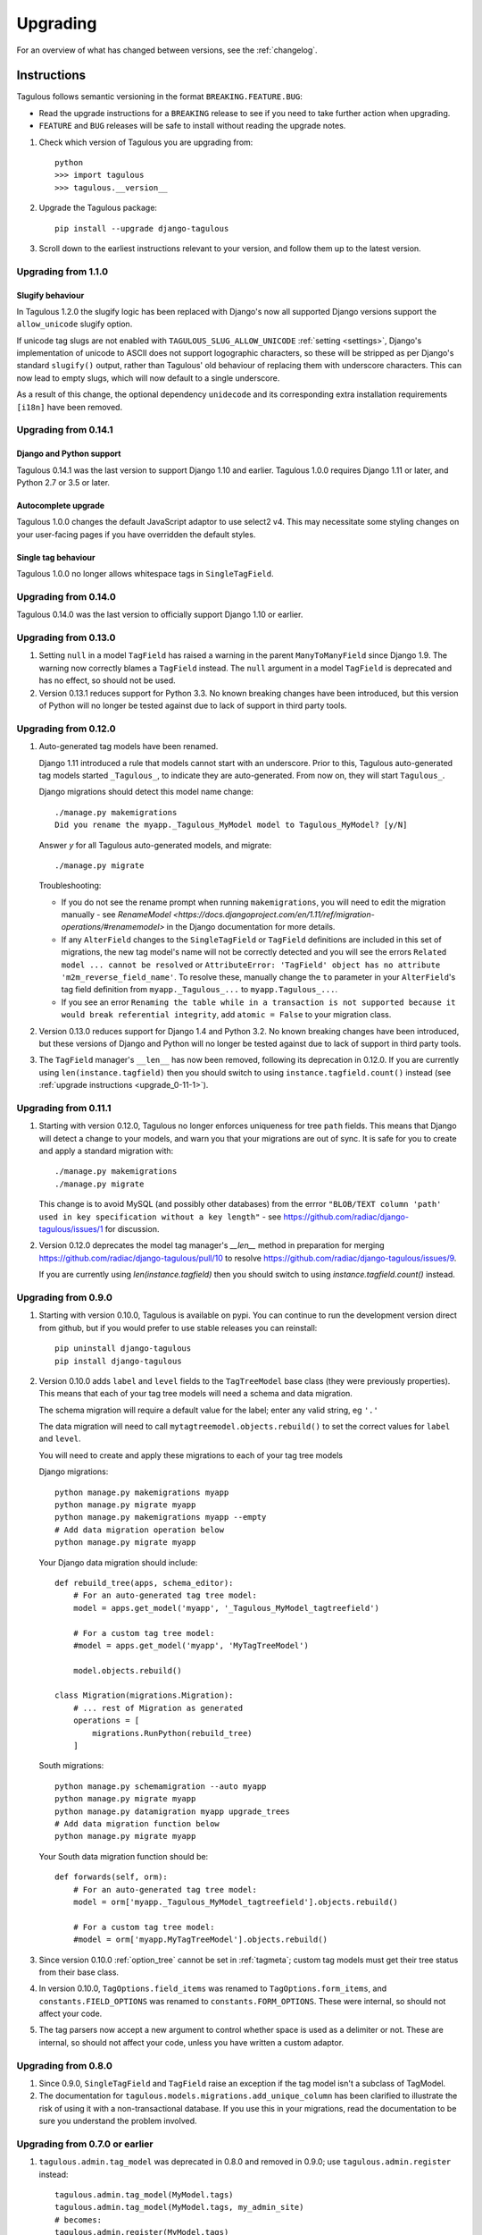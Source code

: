 =========
Upgrading
=========

For an overview of what has changed between versions, see the :ref:`changelog`.


Instructions
============

Tagulous follows semantic versioning in the format ``BREAKING.FEATURE.BUG``:

* Read the upgrade instructions for a ``BREAKING`` release to see if you need to take
  further action when upgrading.
* ``FEATURE`` and ``BUG`` releases will be safe to install without reading the upgrade
  notes.

1. Check which version of Tagulous you are upgrading from::

    python
    >>> import tagulous
    >>> tagulous.__version__

2. Upgrade the Tagulous package::

    pip install --upgrade django-tagulous

3. Scroll down to the earliest instructions relevant to your version, and
   follow them up to the latest version.


.. _upgrade_1-1-0:

Upgrading from 1.1.0
---------------------

Slugify behaviour
~~~~~~~~~~~~~~~~~

In Tagulous 1.2.0 the slugify logic has been replaced with Django's now all supported
Django versions support the ``allow_unicode`` slugify option.

If unicode tag slugs are not enabled with ``TAGULOUS_SLUG_ALLOW_UNICODE``
:ref:`setting <settings>`, Django's implementation of unicode to ASCII does not support
logographic characters, so these will be stripped as per Django's standard ``slugify()``
output, rather than Tagulous' old behaviour of replacing them with underscore
characters. This can now lead to empty slugs, which will now default to a single
underscore.

As a result of this change, the optional dependency ``unidecode`` and its corresponding
extra installation requirements ``[i18n]`` have been removed.


.. _upgrade_0-14-1:

Upgrading from 0.14.1
---------------------

Django and Python support
~~~~~~~~~~~~~~~~~~~~~~~~~

Tagulous 0.14.1 was the last version to support Django 1.10 and earlier.
Tagulous 1.0.0 requires Django 1.11 or later, and Python 2.7 or 3.5 or later.


Autocomplete upgrade
~~~~~~~~~~~~~~~~~~~~

Tagulous 1.0.0 changes the default JavaScript adaptor to use select2 v4. This may
necessitate some styling changes on your user-facing pages if you have overridden the
default styles.


Single tag behaviour
~~~~~~~~~~~~~~~~~~~~

Tagulous 1.0.0 no longer allows whitespace tags in ``SingleTagField``.


.. _upgrade_0-14-0:

Upgrading from 0.14.0
---------------------

Tagulous 0.14.0 was the last version to officially support Django 1.10 or
earlier.


.. _upgrade_0-13-0:

Upgrading from 0.13.0
---------------------

1. Setting ``null`` in a model ``TagField`` has raised a warning in the
   parent ``ManyToManyField`` since Django 1.9. The warning now correctly
   blames a ``TagField`` instead. The ``null`` argument in a model ``TagField``
   is deprecated and has no effect, so should not be used.

2. Version 0.13.1 reduces support for Python 3.3. No known breaking changes
   have been introduced, but this version of Python will no longer be tested
   against due to lack of support in third party tools.


.. _upgrade_0-12-0:

Upgrading from 0.12.0
---------------------

1. Auto-generated tag models have been renamed.

   Django 1.11 introduced a rule that models cannot start with an underscore.
   Prior to this, Tagulous auto-generated tag models started ``_Tagulous_``, to
   indicate they are auto-generated. From now on, they will start
   ``Tagulous_``.

   Django migrations should detect this model name change::

        ./manage.py makemigrations
        Did you rename the myapp._Tagulous_MyModel model to Tagulous_MyModel? [y/N]

   Answer `y` for all Tagulous auto-generated models, and migrate::

        ./manage.py migrate

   Troubleshooting:

   * If you do not see the rename prompt when running ``makemigrations``, you
     will need to edit the migration manually - see
     `RenameModel <https://docs.djangoproject.com/en/1.11/ref/migration-operations/#renamemodel>`
     in the Django documentation for more details.
   * If any ``AlterField`` changes to the ``SingleTagField`` or ``TagField``
     definitions are included in this set of migrations, the new tag model's
     name will not be correctly detected and you will see the errors
     ``Related model ... cannot be resolved`` or ``AttributeError: 'TagField'
     object has no attribute 'm2m_reverse_field_name'``. To resolve these,
     manually change the ``to`` parameter in your ``AlterField``'s tag field definition from ``myapp._Tagulous_...`` to ``myapp.Tagulous_...``.
   * If you see an error ``Renaming the table while in a transaction is not supported
     because it would break referential integrity``, add ``atomic = False`` to your
     migration class.

2. Version 0.13.0 reduces support for Django 1.4 and Python 3.2. No known
   breaking changes have been introduced, but these versions of Django and
   Python will no longer be tested against due to lack of support in third
   party tools.

3. The ``TagField`` manager's ``__len__`` has now been removed, following its
   deprecation in 0.12.0. If you are currently using ``len(instance.tagfield)``
   then you should switch to using ``instance.tagfield.count()`` instead (see
   :ref:`upgrade instructions <upgrade_0-11-1>`).


.. _upgrade_0-11-1:

Upgrading from 0.11.1
---------------------

1. Starting with version 0.12.0, Tagulous no longer enforces uniqueness for
   tree ``path`` fields. This means that Django will detect a change to your
   models, and warn you that your migrations are out of sync. It is safe for
   you to create and apply a standard migration with::

        ./manage.py makemigrations
        ./manage.py migrate

   This change is to avoid MySQL (and possibly other databases) from the errror
   ``"BLOB/TEXT column 'path' used in key specification without a key length"``
   - see https://github.com/radiac/django-tagulous/issues/1 for discussion.

2. Version 0.12.0 deprecates the model tag manager's `__len__` method in
   preparation for merging https://github.com/radiac/django-tagulous/pull/10
   to resolve https://github.com/radiac/django-tagulous/issues/9.

   If you are currently using `len(instance.tagfield)` then you should switch
   to using `instance.tagfield.count()` instead.


.. _upgrade_0-9-0:

Upgrading from 0.9.0
--------------------

1. Starting with version 0.10.0, Tagulous is available on pypi. You can
   continue to run the development version direct from github, but if you would
   prefer to use stable releases you can reinstall::

        pip uninstall django-tagulous
        pip install django-tagulous

2. Version 0.10.0 adds ``label`` and ``level`` fields to the ``TagTreeModel``
   base class (they were previously properties). This means that each of your
   tag tree models will need a schema and data migration.

   The schema migration will require a default value for the label; enter any
   valid string, eg ``'.'``

   The data migration will need to call ``mytagtreemodel.objects.rebuild()`` to
   set the correct values for ``label`` and ``level``.

   You will need to create and apply these migrations to each of your tag tree
   models

   Django migrations::

        python manage.py makemigrations myapp
        python manage.py migrate myapp
        python manage.py makemigrations myapp --empty
        # Add data migration operation below
        python manage.py migrate myapp

   Your Django data migration should include::

        def rebuild_tree(apps, schema_editor):
            # For an auto-generated tag tree model:
            model = apps.get_model('myapp', '_Tagulous_MyModel_tagtreefield')

            # For a custom tag tree model:
            #model = apps.get_model('myapp', 'MyTagTreeModel')

            model.objects.rebuild()

        class Migration(migrations.Migration):
            # ... rest of Migration as generated
            operations = [
                migrations.RunPython(rebuild_tree)
            ]


   South migrations::

        python manage.py schemamigration --auto myapp
        python manage.py migrate myapp
        python manage.py datamigration myapp upgrade_trees
        # Add data migration function below
        python manage.py migrate myapp

   Your South data migration function should be::

        def forwards(self, orm):
            # For an auto-generated tag tree model:
            model = orm['myapp._Tagulous_MyModel_tagtreefield'].objects.rebuild()

            # For a custom tag tree model:
            #model = orm['myapp.MyTagTreeModel'].objects.rebuild()

3. Since version 0.10.0 :ref:`option_tree` cannot be set in :ref:`tagmeta`;
   custom tag models must get their tree status from their base class.

4. In version 0.10.0, ``TagOptions.field_items`` was renamed to
   ``TagOptions.form_items``, and ``constants.FIELD_OPTIONS`` was renamed to
   ``constants.FORM_OPTIONS``. These were internal, so should not affect your
   code.

5. The tag parsers now accept a new argument to control whether space is used
   as a delimiter or not. These are internal, so should not affect your code,
   unless you have written a custom adaptor.



.. _upgrade_0-8-0:

Upgrading from 0.8.0
--------------------

1. Since 0.9.0, ``SingleTagField`` and ``TagField`` raise an exception if the
   tag model isn't a subclass of TagModel.

2. The documentation for ``tagulous.models.migrations.add_unique_column`` has
   been clarified to illustrate the risk of using it with a non-transactional
   database. If you use this in your migrations, read the documentation to be
   sure you understand the problem involved.


.. _upgrade_0-7-0:

Upgrading from 0.7.0 or earlier
-------------------------------

1. ``tagulous.admin.tag_model`` was deprecated in 0.8.0 and removed in 0.9.0;
   use ``tagulous.admin.register`` instead::

    tagulous.admin.tag_model(MyModel.tags)
    tagulous.admin.tag_model(MyModel.tags, my_admin_site)
    # becomes:
    tagulous.admin.register(MyModel.tags)
    tagulous.admin.register(MyModel.tags, site=my_admin_site)


2. Since 0.8.0, a ``ValueError`` exception is raised if a tag model field
   definition specifies both a tag model and tag options.

   For custom tag models, tag options must be set by adding a ``class TagMeta``
   to your model. You can no longer set tag options in the tag field.

   Where an auto-generated tag model is shared with another tag field, the
   first tag field must set all tag options.


3. Any existing South migrations with ``SingleTagField`` or ``TagField``
   definitions which automatically generate their tag models will need to be
   manually modified in the ``Migration.models`` definition to have the
   attribute ``'_set_tag_meta': 'True'``. For example, the line::

    'labels': ('tagulous.models.fields.TagField', [], {'force_lowercase': 'True', 'to': u"orm['myapp._Tagulous_MyModel_labels']", 'blank': 'True'}),

   becomes::

    'labels': ('tagulous.models.fields.TagField', [], {'force_lowercase': 'True', 'to': u"orm['myapp._Tagulous_MyModel_labels']", 'blank': 'True', '_set_tag_meta': 'True'}),

   Any `db.add_column` calls will need to be changed too::

    db.add_column(u'myapp_mymodel', 'singletag',
                  self.gf('tagulous.models.fields.SingleTagField')(null=True, ...),
                  ...)

   becomes::

    db.add_column(u'myapp_mymodel', 'singletag',
                  self.gf('tagulous.models.fields.SingleTagField')(_set_tag_meta=True, null=True, ...),
                  ...)

   This will use the keyword tag options to update the tag model's objects,
   rather than raising the new ``ValueError``.


.. _changelog:

Changelog
=========

Releases which require special steps when upgrading to them will be marked with
links to the instructions above.

Changes for upcoming releases will be listed without a release date - these
are available by installing the master branch from github (see
:ref:`installation_instructions` for details).


1.2.0, 2021-
-----------------

Features:

* Django 3.2 support
* Option ``autocomplete_view_fulltext`` for full text search in autocomplete view (#102)

Changes:

* Slugification now uses standard Django for unicode for consistency
* Add ``autocomplete_view_args`` and ``autocomplete_view_kwargs`` options (#119, #120)
* Documentation updates (#105, #113, #131)
* Fix division by zero issue in ``weight()`` (#102)

Bugfix:

* Fix issue where the Select2 adaptor for SingleTagField didn't provide an empty value,
  which meant it would look like it had defaulted to a value which wasn't set. (#116)
* Fix issue where the Select2 adaptor didn't correctly handle the ``required``
  attribute, which meant browser field validation would fail silently. (#116)
* Fix dark mode support in Django admin (#125)
* Fix collapsed select2 in Django admin (#123)
* Fix duplicate migration issue (#93)
* Tagged models can now be pickled (#109)

Thanks to:

* BoPeng for the ``autocomplete_view_args`` config options
* valentijnscholten for the select2 doc fix
* Jens Diemer (jedie) for the readme update
* dany-nonstop for ``autocomplete_view_fulltext`` and weight division issue
* poolpoolpoolpool for form.media docs (#131)


1.1.0, 2020-12-06
-----------------

Feature:

* Add Django 3.0 and 3.1 support (#85)

Changes:

* Drops support for Python 2 and 3.5
* Drops support for Django 1.11 and earlier
* Drops support for South migrations

Bugfix:

* Resolves ``ManyToManyRel`` issue sometimes seen in loaddata (#110)

Thanks to:

* Diego Ubirajara (dubirajara) for ``FieldDoesNotExist`` fix for Django 3.1
* Andrew O'Brien (marxide) for ``admin.helpers`` fix for Django 3.1


1.0.0, 2020-10-08
-----------------

Feature:

* Added adaptor for Select2 v4 and set as default for Django 2.2+ (#11, #12, #90)
* Support full unicode slugs with new ``TAGULOUS_SLUG_ALLOW_UNICODE`` setting (#22)


Changes:

* Drops support for Django 1.8 and earlier


Bugfix:

* Tag fields work with abstract and concrete inheritance (#8)
* Ensure weighted values are integers not floats (#69, #70)
* The admin site in Django 2.2+ now uses the Django vendored versions of jQuery and
  select2 (#76)
* Fix support for single character tags in trees (#82)
* Fix documentation for adding registering tagged models in admin (#83)
* Fix division by zero in weight() (#59, #61)
* Fix support for capitalised table name in PostgreSQL (#60, #61)
* Tag fields are stripped before parsing, preventing whitespace tags in SingleTagFields
  (#29)
* Fix documentation for quickstart (#41)
* Fix ``prefetch_related()`` on tag fields (#42)
* Correctly raise an ``IntegrityError`` when saving a tree tag without a name (#50)


Internal:

* Signals have been refactored to global handlers (instead of multiple independent
  handlers bound to descriptors)
* Code linting improved; project now uses black and isort, and flake8 pases


Thanks to:

* Khoa Pham (phamk) for ``prefetch_related()`` fix (#42, #87)
* Erik Van Kelst (4levels) for division by zero and capitalised table fixes (#60, #61,
  #62)
* hagsteel for weighted values fix (#69, #70)
* Michael Röttger (mcrot) for single character tag fix (#81, #82)
* Frank Lanitz (frlan) for admin documentation fix (#83)


0.14.1, 2019-09-04
------------------

Feature:

* Add Django 2.2 support (closes #71)
* Upgrade example project to Django 2.2 on Python 3.7


Bugfix:

* Correct issue with multiple databases (#72)


Thanks to:

* Dmitry Ivanchenko (ivanchenkodmitry) for multiple database fix (#72)


0.14.0, 2019-02-24
------------------

Feature:

* Add Django 2.0 support (fixes #48, #65)
* Add Django 2.1 support (fixes #56, #58)


Bugfix:

* Fix example project (fixes #64)


Thanks to:

* Diego Ubirajara (dubirajara) for Widget.render() fix (#58)


0.13.2, 2018-05-28
------------------

Feature:

* Tag fields now support the argument :ref:`argument_to_base`


0.13.1, 2018-05-19
------------------

See :ref:`upgrade instructions <upgrade_0-13-0>`

Bugfix:

* ``TagField(null=...)`` now raises a warning about the ``TagField``, rather than the
  parent ``ManyToManyField``.


Changes:

* Reduce support for Python 3.3


0.13.0, 2018-04-30
------------------

See :ref:`upgrade instructions <upgrade_0-12-0>`

Feature:

* Add Django 1.11 support (fixes #28)


Changes:

* Reduce support for Django 1.4 and Python 3.2
* Remove deprecated ``TagField`` manager's ``__len__`` (#10, fixes #9)


Bugfix:

* Fix failed search in select2 v3 widget when pasting multiple tags (fixes #26)
* Fix potential race condition when creating new tags (#31)
* Temporarily disabled some migration tests which only failed under Python 2.7 with
  Django 1.9+ due to logic issues in the tests.
* Fix deserialization exception for model with ``ManyToOneRel`` (fixes #14)


Thanks to:

* Martín R. Guerrero (slackmart) for removing ``__len__`` method (#9, #10)
* Mark London for select2 v3 widget fix when pasting tags (#26)
* Peter Baumgartner (ipmb) for fixing race condition (#31)
* Raniere Silva (rgaics) for fixing deserialization exeption (#14, #45)


0.12.0, 2017-02-26
------------------

See :ref:`upgrade instructions <upgrade_0-11-1>`

Feature:

* Add Django 1.10 support (fixes #18, #20)

Bugfix:

* Remove ``unique=True`` from tag tree models' ``path`` field (fixes #1)
* Implement slug field truncation (fixes #3)
* Correct MySQL slug clash detection in tag model save
* Correct ``.weight(..)`` to always return floored integers instead of decimals
* Correct max length calculation when adding and removing a value through assignment
* `TagDescriptor` now has a `through` attribute to match `ManyToManyDescriptor`

Deprecates:

* `TagField` manager's `__len__` method is now deprecated and will be removed in 0.13


Thanks to:

* Pamela McA'Nulty (PamelaM) for MySQL fixes (#1)
* Mary (minidietcoke) for max count fix (#16)
* James Pic (jpic) for documentation corrections (#13)
* Robert Erb (rerb) at AASHE (http://www.aashe.org/) for Django 1.10 support (#18, #20)
* Gaël Utard (gutard) for tag descriptor `through` fix (#19)


0.11.1, 2015-10-05
------------------

Internal:

* Fix package configuration in setup.py


0.11.0, 2015-10-04
------------------

Feature:

* Add support for Python 3.2 to 3.5

Internal:

* Change ``tagulous.models.initial.field_initialise_tags`` and ``model_initialise_tags``
  to take a file handle as ``report``.


0.10.0, 2015-09-28
------------------

See :ref:`upgrade instructions <upgrade_0-9-0>`

Feature:

* Add fields ``level`` and ``label`` to :ref:`tagtreemodel` (were properties)
* Add ``TagTreeModel.get_siblings()``
* Add :ref:`tagtreemodel_queryset` methods ``with_ancestors()``,
  ``with_descendants()`` and ``with_siblings()``
* Add :ref:`option_space_delimiter` tag option to disable space as a delimiter
* Tagulous available from pypi as ``django-tagulous``
* :ref:`TagModel.merge_tags <tagmodel_merge_tags>` can now accept a tag string
* :ref:`TagTreeModel.merge_tags <tagtreemodel_merge_tags>` can now merge
  recursively with new argument ``children=True``
* Support for recursively merging tree tags in admin site


Internal:

* Add support for Django 1.9a1
* ``TagTreeModel.tag_options.tree`` will now always be ``True``
* JavaScript ``parseTags`` arguments have changed
* Added example project to github repository


Bugfix:

* ``TagRelatedManager`` instances can be compared to each other
* Admin inlines now correctly suppress popup buttons
* Select2 adaptor correctly parses ajax response
* :ref:`tagmeta` raises an exception if :ref:`option_tree` is set
* Default help text no longer changes for :ref:`model_singletagfield`


0.9.0, 2015-09-14
-----------------

See :ref:`upgrade instructions <upgrade_0-8-0>`

Internal:

* Add support for Django 1.7 and 1.8


Removed:

* ``tagulous.admin.tag_model`` has been removed


Bugfix:

* Using a tag field with a non-tag model raises exception


0.8.0, 2015-08-22
-----------------

See :ref:`upgrade instructions <upgrade_0-7-0>`

Feature:

* Tag cloud support
* Improved admin.register
* Added tag-aware serializers


Deprecated:

* ``tagulous.admin.tag_model`` will be removed in the next version


Bugfix:

* Setting tag options twice raises exception
* Tagged inline formsets work correctly


Internal:

* South migration support improved
* Tests moved to top level, tox support added
* Many small code improvements and bug fixes


0.7.0, 2015-07-01
-----------------

Feature:

* Added tree support


0.6.0, 2015-05-11
-----------------

Feature:

* Initial public preview
